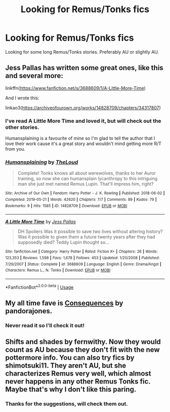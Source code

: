 #+TITLE: Looking for Remus/Tonks fics

* Looking for Remus/Tonks fics
:PROPERTIES:
:Author: MasticatedFlesh
:Score: 3
:DateUnix: 1575669572.0
:DateShort: 2019-Dec-07
:FlairText: Request
:END:
Looking for some long Remus/Tonks stories. Preferably AU or slightly AU.


** Jess Pallas has written some great ones, like this and several more:

linkffn([[https://www.fanfiction.net/s/3688609/1/A-Little-More-Time]])

And I wrote this:

linkao3([[https://archiveofourown.org/works/14828709/chapters/34317807]])
:PROPERTIES:
:Author: MTheLoud
:Score: 2
:DateUnix: 1575682195.0
:DateShort: 2019-Dec-07
:END:

*** I've read A Little More Time and loved it, but will check out the other stories.

Humansplaining is a favourite of mine so I'm glad to tell the author that I love their work cause it's a great story and wouldn't mind getting more R/T from you.
:PROPERTIES:
:Author: MasticatedFlesh
:Score: 2
:DateUnix: 1575694358.0
:DateShort: 2019-Dec-07
:END:


*** [[https://archiveofourown.org/works/14828709][*/Humansplaining/*]] by [[https://www.archiveofourown.org/users/TheLoud/pseuds/TheLoud][/TheLoud/]]

#+begin_quote
  Complete! Tonks knows all about werewolves, thanks to her Auror training, so now she can humansplain lycanthropy to this intriguing man she just met named Remus Lupin. That'll impress him, right?
#+end_quote

^{/Site/:} ^{Archive} ^{of} ^{Our} ^{Own} ^{*|*} ^{/Fandom/:} ^{Harry} ^{Potter} ^{-} ^{J.} ^{K.} ^{Rowling} ^{*|*} ^{/Published/:} ^{2018-06-02} ^{*|*} ^{/Completed/:} ^{2019-05-21} ^{*|*} ^{/Words/:} ^{42620} ^{*|*} ^{/Chapters/:} ^{7/7} ^{*|*} ^{/Comments/:} ^{89} ^{*|*} ^{/Kudos/:} ^{79} ^{*|*} ^{/Bookmarks/:} ^{9} ^{*|*} ^{/Hits/:} ^{1585} ^{*|*} ^{/ID/:} ^{14828709} ^{*|*} ^{/Download/:} ^{[[https://archiveofourown.org/downloads/14828709/Humansplaining.epub?updated_at=1567973222][EPUB]]} ^{or} ^{[[https://archiveofourown.org/downloads/14828709/Humansplaining.mobi?updated_at=1567973222][MOBI]]}

--------------

[[https://www.fanfiction.net/s/3688609/1/][*/A Little More Time/*]] by [[https://www.fanfiction.net/u/74910/Jess-Pallas][/Jess Pallas/]]

#+begin_quote
  DH Spoilers Was it possible to save two lives without altering history? Was it possible to given them a future twenty years after they had supposedly died? Teddy Lupin thought so...
#+end_quote

^{/Site/:} ^{fanfiction.net} ^{*|*} ^{/Category/:} ^{Harry} ^{Potter} ^{*|*} ^{/Rated/:} ^{Fiction} ^{K+} ^{*|*} ^{/Chapters/:} ^{26} ^{*|*} ^{/Words/:} ^{123,353} ^{*|*} ^{/Reviews/:} ^{1,598} ^{*|*} ^{/Favs/:} ^{1,678} ^{*|*} ^{/Follows/:} ^{453} ^{*|*} ^{/Updated/:} ^{1/20/2008} ^{*|*} ^{/Published/:} ^{7/29/2007} ^{*|*} ^{/Status/:} ^{Complete} ^{*|*} ^{/id/:} ^{3688609} ^{*|*} ^{/Language/:} ^{English} ^{*|*} ^{/Genre/:} ^{Drama/Angst} ^{*|*} ^{/Characters/:} ^{Remus} ^{L.,} ^{N.} ^{Tonks} ^{*|*} ^{/Download/:} ^{[[http://www.ff2ebook.com/old/ffn-bot/index.php?id=3688609&source=ff&filetype=epub][EPUB]]} ^{or} ^{[[http://www.ff2ebook.com/old/ffn-bot/index.php?id=3688609&source=ff&filetype=mobi][MOBI]]}

--------------

*FanfictionBot*^{2.0.0-beta} | [[https://github.com/tusing/reddit-ffn-bot/wiki/Usage][Usage]]
:PROPERTIES:
:Author: FanfictionBot
:Score: 1
:DateUnix: 1575682217.0
:DateShort: 2019-Dec-07
:END:


** My all time fave is [[https://pandoras-fic.livejournal.com/10499.html][Consequences]] by pandorajones.
:PROPERTIES:
:Author: -Droso
:Score: 2
:DateUnix: 1575691112.0
:DateShort: 2019-Dec-07
:END:

*** Never read it so I'll check it out!
:PROPERTIES:
:Author: MasticatedFlesh
:Score: 1
:DateUnix: 1575694417.0
:DateShort: 2019-Dec-07
:END:


** Shifts and shades by fernwithy. Now they would count as AU because they don't fit with the new pottermore info. You can also try fics by shimotsuki11. They aren't AU, but she characterizes Remus very well, which almost never happens in any other Remus Tonks fic. Maybe that's why I don't like this paring.
:PROPERTIES:
:Author: Amata69
:Score: 2
:DateUnix: 1576170619.0
:DateShort: 2019-Dec-12
:END:

*** Thanks for the suggestions, will check them out.
:PROPERTIES:
:Author: MasticatedFlesh
:Score: 1
:DateUnix: 1576176814.0
:DateShort: 2019-Dec-12
:END:
